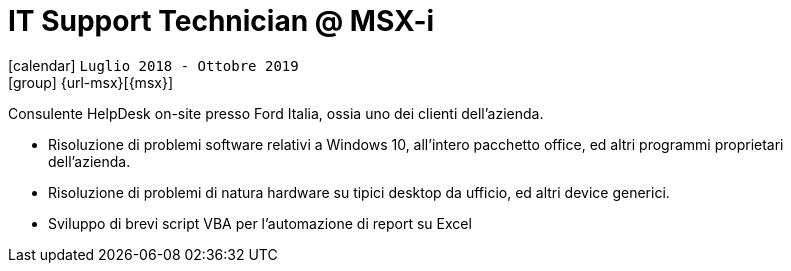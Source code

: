 [[_2018-07-it-support-technician-in-msxi]]
= IT Support Technician @ MSX-i

icon:calendar[] `Luglio 2018 - Ottobre 2019` +
icon:group[] {url-msx}[{msx}]

Consulente HelpDesk on-site presso [.underline]#Ford Italia#, ossia uno dei clienti dell’azienda.

* Risoluzione di problemi software relativi a Windows 10, all’intero pacchetto office, ed altri programmi proprietari dell’azienda.
* Risoluzione di problemi di natura hardware su tipici desktop da ufficio, ed altri device generici.
* Sviluppo di brevi script VBA per l’automazione di report su Excel
